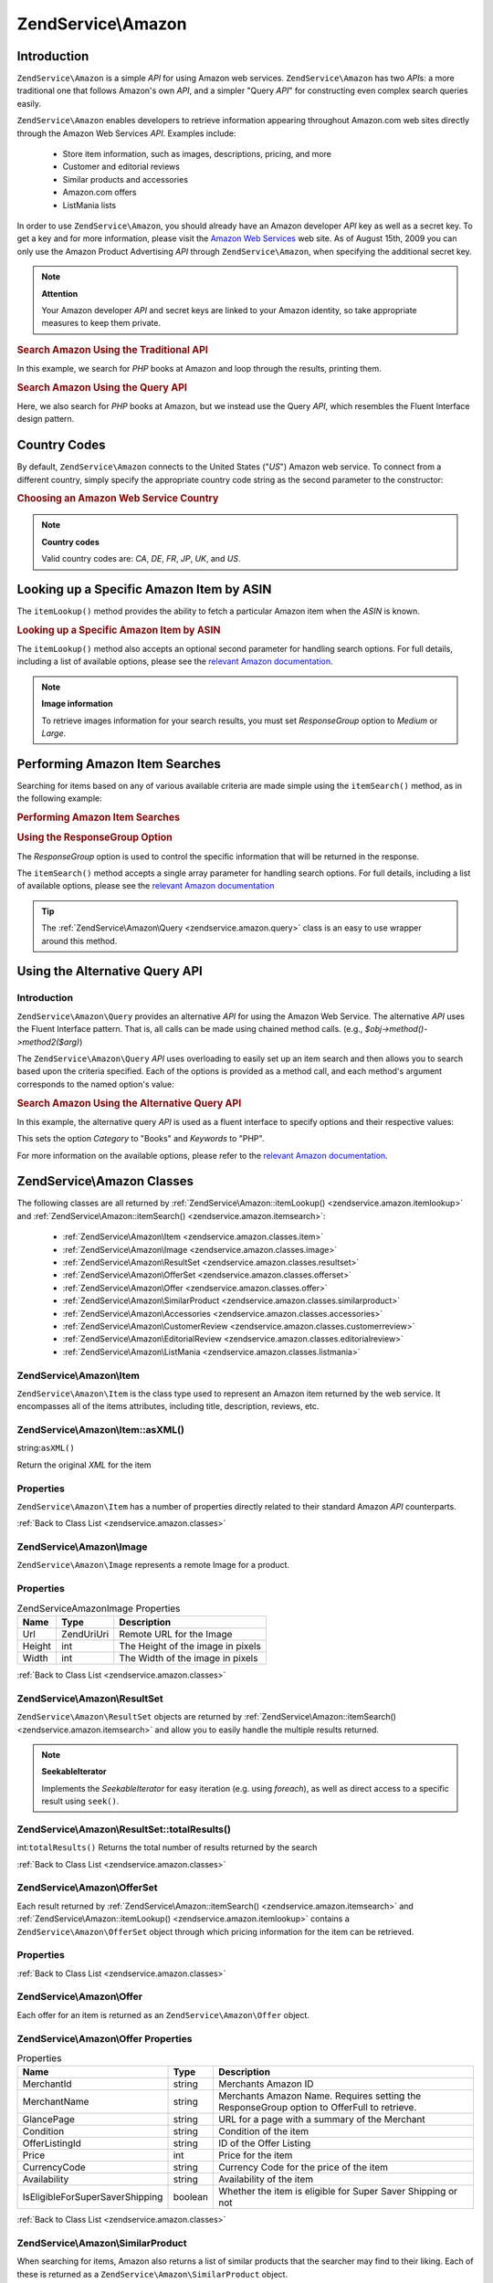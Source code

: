 .. _zendservice.amazon:

ZendService\\Amazon
===================

.. _zendservice.amazon.introduction:

Introduction
------------

``ZendService\Amazon`` is a simple *API* for using Amazon web services. ``ZendService\Amazon`` has two *API*\ s:
a more traditional one that follows Amazon's own *API*, and a simpler "Query *API*" for constructing even complex
search queries easily.

``ZendService\Amazon`` enables developers to retrieve information appearing throughout Amazon.com web sites
directly through the Amazon Web Services *API*. Examples include:



   - Store item information, such as images, descriptions, pricing, and more

   - Customer and editorial reviews

   - Similar products and accessories

   - Amazon.com offers

   - ListMania lists



In order to use ``ZendService\Amazon``, you should already have an Amazon developer *API* key as well as a secret
key. To get a key and for more information, please visit the `Amazon Web Services`_ web site. As of August 15th,
2009 you can only use the Amazon Product Advertising *API* through ``ZendService\Amazon``, when specifying the
additional secret key.

.. note::

   **Attention**

   Your Amazon developer *API* and secret keys are linked to your Amazon identity, so take appropriate measures to
   keep them private.

.. _zendservice.amazon.introduction.example.itemsearch:

.. rubric:: Search Amazon Using the Traditional API

In this example, we search for *PHP* books at Amazon and loop through the results, printing them.

.. code-block:: php
   :linenos:

   $amazon = new ZendService\Amazon\Amazon('AMAZON_API_KEY', 'US', 'AMAZON_SECRET_KEY');
   $results = $amazon->itemSearch(array('SearchIndex' => 'Books',
                                        'Keywords' => 'php'));
   foreach ($results as $result) {
       echo $result->Title . '<br />';
   }

.. _zendservice.amazon.introduction.example.query_api:

.. rubric:: Search Amazon Using the Query API

Here, we also search for *PHP* books at Amazon, but we instead use the Query *API*, which resembles the Fluent
Interface design pattern.

.. code-block:: php
   :linenos:

   $query = new ZendService\Amazon\Query('AMAZON_API_KEY',
                                          'US',
                                          'AMAZON_SECRET_KEY');
   $query->category('Books')->Keywords('PHP');
   $results = $query->search();
   foreach ($results as $result) {
       echo $result->Title . '<br />';
   }

.. _zendservice.amazon.countrycodes:

Country Codes
-------------

By default, ``ZendService\Amazon`` connects to the United States ("*US*") Amazon web service. To connect from a
different country, simply specify the appropriate country code string as the second parameter to the constructor:

.. _zendservice.amazon.countrycodes.example.country_code:

.. rubric:: Choosing an Amazon Web Service Country

.. code-block:: php
   :linenos:

   // Connect to Amazon in Japan
   $amazon = new ZendService\Amazon\Amazon('AMAZON_API_KEY', 'JP', 'AMAZON_SECRET_KEY');

.. note::

   **Country codes**

   Valid country codes are: *CA*, *DE*, *FR*, *JP*, *UK*, and *US*.

.. _zendservice.amazon.itemlookup:

Looking up a Specific Amazon Item by ASIN
-----------------------------------------

The ``itemLookup()`` method provides the ability to fetch a particular Amazon item when the *ASIN* is known.

.. _zendservice.amazon.itemlookup.example.asin:

.. rubric:: Looking up a Specific Amazon Item by ASIN

.. code-block:: php
   :linenos:

   $amazon = new ZendService\Amazon\Amazon('AMAZON_API_KEY', 'US', 'AMAZON_SECRET_KEY');
   $item = $amazon->itemLookup('B0000A432X');

The ``itemLookup()`` method also accepts an optional second parameter for handling search options. For full
details, including a list of available options, please see the `relevant Amazon documentation`_.

.. note::

   **Image information**

   To retrieve images information for your search results, you must set *ResponseGroup* option to *Medium* or
   *Large*.

.. _zendservice.amazon.itemsearch:

Performing Amazon Item Searches
-------------------------------

Searching for items based on any of various available criteria are made simple using the ``itemSearch()`` method,
as in the following example:

.. _zendservice.amazon.itemsearch.example.basic:

.. rubric:: Performing Amazon Item Searches

.. code-block:: php
   :linenos:

   $amazon = new ZendService\Amazon\Amazon('AMAZON_API_KEY', 'US', 'AMAZON_SECRET_KEY');
   $results = $amazon->itemSearch(array('SearchIndex' => 'Books',
                                        'Keywords' => 'php'));
   foreach ($results as $result) {
       echo $result->Title . '<br />';
   }

.. _zendservice.amazon.itemsearch.example.responsegroup:

.. rubric:: Using the ResponseGroup Option

The *ResponseGroup* option is used to control the specific information that will be returned in the response.

.. code-block:: php
   :linenos:

   $amazon = new ZendService\Amazon\Amazon('AMAZON_API_KEY', 'US', 'AMAZON_SECRET_KEY');
   $results = $amazon->itemSearch(array(
       'SearchIndex'   => 'Books',
       'Keywords'      => 'php',
       'ResponseGroup' => 'Small,ItemAttributes,Images,SalesRank,Reviews,' .
                          'EditorialReview,Similarities,ListmaniaLists'
       ));
   foreach ($results as $result) {
       echo $result->Title . '<br />';
   }

The ``itemSearch()`` method accepts a single array parameter for handling search options. For full details,
including a list of available options, please see the `relevant Amazon documentation`_

.. tip::

   The :ref:`ZendService\Amazon\Query <zendservice.amazon.query>` class is an easy to use wrapper around this
   method.

.. _zendservice.amazon.query:

Using the Alternative Query API
-------------------------------

.. _zendservice.amazon.query.introduction:

Introduction
^^^^^^^^^^^^

``ZendService\Amazon\Query`` provides an alternative *API* for using the Amazon Web Service. The alternative *API*
uses the Fluent Interface pattern. That is, all calls can be made using chained method calls. (e.g.,
*$obj->method()->method2($arg)*)

The ``ZendService\Amazon\Query`` *API* uses overloading to easily set up an item search and then allows you to
search based upon the criteria specified. Each of the options is provided as a method call, and each method's
argument corresponds to the named option's value:

.. _zendservice.amazon.query.introduction.example.basic:

.. rubric:: Search Amazon Using the Alternative Query API

In this example, the alternative query *API* is used as a fluent interface to specify options and their respective
values:

.. code-block:: php
   :linenos:

   $query = new ZendService\Amazon\Query('MY_API_KEY', 'US', 'AMAZON_SECRET_KEY');
   $query->Category('Books')->Keywords('PHP');
   $results = $query->search();
   foreach ($results as $result) {
       echo $result->Title . '<br />';
   }

This sets the option *Category* to "Books" and *Keywords* to "PHP".

For more information on the available options, please refer to the `relevant Amazon documentation`_.

.. _zendservice.amazon.classes:

ZendService\\Amazon Classes
---------------------------

The following classes are all returned by :ref:`ZendService\Amazon::itemLookup() <zendservice.amazon.itemlookup>`
and :ref:`ZendService\Amazon::itemSearch() <zendservice.amazon.itemsearch>`:



   - :ref:`ZendService\Amazon\Item <zendservice.amazon.classes.item>`

   - :ref:`ZendService\Amazon\Image <zendservice.amazon.classes.image>`

   - :ref:`ZendService\Amazon\ResultSet <zendservice.amazon.classes.resultset>`

   - :ref:`ZendService\Amazon\OfferSet <zendservice.amazon.classes.offerset>`

   - :ref:`ZendService\Amazon\Offer <zendservice.amazon.classes.offer>`

   - :ref:`ZendService\Amazon\SimilarProduct <zendservice.amazon.classes.similarproduct>`

   - :ref:`ZendService\Amazon\Accessories <zendservice.amazon.classes.accessories>`

   - :ref:`ZendService\Amazon\CustomerReview <zendservice.amazon.classes.customerreview>`

   - :ref:`ZendService\Amazon\EditorialReview <zendservice.amazon.classes.editorialreview>`

   - :ref:`ZendService\Amazon\ListMania <zendservice.amazon.classes.listmania>`



.. _zendservice.amazon.classes.item:

ZendService\\Amazon\\Item
^^^^^^^^^^^^^^^^^^^^^^^^^

``ZendService\Amazon\Item`` is the class type used to represent an Amazon item returned by the web service. It
encompasses all of the items attributes, including title, description, reviews, etc.

.. _zendservice.amazon.classes.item.asxml:

ZendService\\Amazon\\Item::asXML()
^^^^^^^^^^^^^^^^^^^^^^^^^^^^^^^^^^

string:``asXML()``


Return the original *XML* for the item

.. _zendservice.amazon.classes.item.properties:

Properties
^^^^^^^^^^

``ZendService\Amazon\Item`` has a number of properties directly related to their standard Amazon *API*
counterparts.

.. _zendservice.amazon.classes.item.properties.table-1:

.. table:: ZendService\Amazon\Item Properties

   +----------------+----------------------------+-------------------------------------------------------------------------------------------+
   |Name            |Type                        |Description                                                                                |
   +================+============================+===========================================================================================+
   |ASIN            |string                      |Amazon Item ID                                                                             |
   +----------------+----------------------------+-------------------------------------------------------------------------------------------+
   |DetailPageURL   |string                      |URL to the Items Details Page                                                              |
   +----------------+----------------------------+-------------------------------------------------------------------------------------------+
   |SalesRank       |int                         |Sales Rank for the Item                                                                    |
   +----------------+----------------------------+-------------------------------------------------------------------------------------------+
   |SmallImage      |ZendService\Amazon\Image   |Small Image of the Item                                                                    |
   +----------------+----------------------------+-------------------------------------------------------------------------------------------+
   |MediumImage     |ZendService\Amazon\Image   |Medium Image of the Item                                                                   |
   +----------------+----------------------------+-------------------------------------------------------------------------------------------+
   |LargeImage      |ZendService\Amazon\Image   |Large Image of the Item                                                                    |
   +----------------+----------------------------+-------------------------------------------------------------------------------------------+
   |Subjects        |array                       |Item Subjects                                                                              |
   +----------------+----------------------------+-------------------------------------------------------------------------------------------+
   |Offers          |ZendService\Amazon\OfferSet|Offer Summary and Offers for the Item                                                      |
   +----------------+----------------------------+-------------------------------------------------------------------------------------------+
   |CustomerReviews |array                       |Customer reviews represented as an array of ZendService\Amazon\CustomerReview objects     |
   +----------------+----------------------------+-------------------------------------------------------------------------------------------+
   |EditorialReviews|array                       |Editorial reviews represented as an array of ZendService\Amazon\EditorialReview objects   |
   +----------------+----------------------------+-------------------------------------------------------------------------------------------+
   |SimilarProducts |array                       |Similar Products represented as an array of ZendService\Amazon\SimilarProduct objects     |
   +----------------+----------------------------+-------------------------------------------------------------------------------------------+
   |Accessories     |array                       |Accessories for the item represented as an array of ZendService\Amazon\Accessories objects|
   +----------------+----------------------------+-------------------------------------------------------------------------------------------+
   |Tracks          |array                       |An array of track numbers and names for Music CDs and DVDs                                 |
   +----------------+----------------------------+-------------------------------------------------------------------------------------------+
   |ListmaniaLists  |array                       |Item related Listmania Lists as an array of ZendService\Amazon\ListmaniaList objects       |
   +----------------+----------------------------+-------------------------------------------------------------------------------------------+
   |PromotionalTag  |string                      |Item Promotional Tag                                                                       |
   +----------------+----------------------------+-------------------------------------------------------------------------------------------+

:ref:`Back to Class List <zendservice.amazon.classes>`

.. _zendservice.amazon.classes.image:

ZendService\\Amazon\\Image
^^^^^^^^^^^^^^^^^^^^^^^^^^

``ZendService\Amazon\Image`` represents a remote Image for a product.

.. _zendservice.amazon.classes.image.properties:

Properties
^^^^^^^^^^

.. _zendservice.amazon.classes.image.properties.table-1:

.. table:: ZendService\Amazon\Image Properties

   +------+------------+---------------------------------+
   |Name  |Type        |Description                      |
   +======+============+=================================+
   |Url   |Zend\Uri\Uri|Remote URL for the Image         |
   +------+------------+---------------------------------+
   |Height|int         |The Height of the image in pixels|
   +------+------------+---------------------------------+
   |Width |int         |The Width of the image in pixels |
   +------+------------+---------------------------------+

:ref:`Back to Class List <zendservice.amazon.classes>`

.. _zendservice.amazon.classes.resultset:

ZendService\\Amazon\\ResultSet
^^^^^^^^^^^^^^^^^^^^^^^^^^^^^^

``ZendService\Amazon\ResultSet`` objects are returned by :ref:`ZendService\Amazon::itemSearch()
<zendservice.amazon.itemsearch>` and allow you to easily handle the multiple results returned.

.. note::

   **SeekableIterator**

   Implements the *SeekableIterator* for easy iteration (e.g. using *foreach*), as well as direct access to a
   specific result using ``seek()``.

.. _zendservice.amazon.classes.resultset.totalresults:

ZendService\\Amazon\\ResultSet::totalResults()
^^^^^^^^^^^^^^^^^^^^^^^^^^^^^^^^^^^^^^^^^^^^^^

int:``totalResults()``
Returns the total number of results returned by the search

:ref:`Back to Class List <zendservice.amazon.classes>`

.. _zendservice.amazon.classes.offerset:

ZendService\\Amazon\\OfferSet
^^^^^^^^^^^^^^^^^^^^^^^^^^^^^

Each result returned by :ref:`ZendService\Amazon::itemSearch() <zendservice.amazon.itemsearch>` and
:ref:`ZendService\Amazon::itemLookup() <zendservice.amazon.itemlookup>` contains a
``ZendService\Amazon\OfferSet`` object through which pricing information for the item can be retrieved.

.. _zendservice.amazon.classes.offerset.parameters:

Properties
^^^^^^^^^^

.. _zendservice.amazon.classes.offerset.parameters.table-1:

.. table:: ZendService\Amazon\OfferSet Properties

   +----------------------+------+--------------------------------------------------------------+
   |Name                  |Type  |Description                                                   |
   +======================+======+==============================================================+
   |LowestNewPrice        |int   |Lowest Price for the item in "New" condition                  |
   +----------------------+------+--------------------------------------------------------------+
   |LowestNewPriceCurrency|string|The currency for the LowestNewPrice                           |
   +----------------------+------+--------------------------------------------------------------+
   |LowestOldPrice        |int   |Lowest Price for the item in "Used" condition                 |
   +----------------------+------+--------------------------------------------------------------+
   |LowestOldPriceCurrency|string|The currency for the LowestOldPrice                           |
   +----------------------+------+--------------------------------------------------------------+
   |TotalNew              |int   |Total number of "new" condition available for the item        |
   +----------------------+------+--------------------------------------------------------------+
   |TotalUsed             |int   |Total number of "used" condition available for the item       |
   +----------------------+------+--------------------------------------------------------------+
   |TotalCollectible      |int   |Total number of "collectible" condition available for the item|
   +----------------------+------+--------------------------------------------------------------+
   |TotalRefurbished      |int   |Total number of "refurbished" condition available for the item|
   +----------------------+------+--------------------------------------------------------------+
   |Offers                |array |An array of ZendService\Amazon\Offer objects.                |
   +----------------------+------+--------------------------------------------------------------+

:ref:`Back to Class List <zendservice.amazon.classes>`

.. _zendservice.amazon.classes.offer:

ZendService\\Amazon\\Offer
^^^^^^^^^^^^^^^^^^^^^^^^^^

Each offer for an item is returned as an ``ZendService\Amazon\Offer`` object.

.. _zendservice.amazon.classes.offer.properties:

ZendService\\Amazon\\Offer Properties
^^^^^^^^^^^^^^^^^^^^^^^^^^^^^^^^^^^^^

.. _zendservice.amazon.classes.offer.properties.table-1:

.. table:: Properties

   +-------------------------------+-------+------------------------------------------------------------------------------------------+
   |Name                           |Type   |Description                                                                               |
   +===============================+=======+==========================================================================================+
   |MerchantId                     |string |Merchants Amazon ID                                                                       |
   +-------------------------------+-------+------------------------------------------------------------------------------------------+
   |MerchantName                   |string |Merchants Amazon Name. Requires setting the ResponseGroup option to OfferFull to retrieve.|
   +-------------------------------+-------+------------------------------------------------------------------------------------------+
   |GlancePage                     |string |URL for a page with a summary of the Merchant                                             |
   +-------------------------------+-------+------------------------------------------------------------------------------------------+
   |Condition                      |string |Condition of the item                                                                     |
   +-------------------------------+-------+------------------------------------------------------------------------------------------+
   |OfferListingId                 |string |ID of the Offer Listing                                                                   |
   +-------------------------------+-------+------------------------------------------------------------------------------------------+
   |Price                          |int    |Price for the item                                                                        |
   +-------------------------------+-------+------------------------------------------------------------------------------------------+
   |CurrencyCode                   |string |Currency Code for the price of the item                                                   |
   +-------------------------------+-------+------------------------------------------------------------------------------------------+
   |Availability                   |string |Availability of the item                                                                  |
   +-------------------------------+-------+------------------------------------------------------------------------------------------+
   |IsEligibleForSuperSaverShipping|boolean|Whether the item is eligible for Super Saver Shipping or not                              |
   +-------------------------------+-------+------------------------------------------------------------------------------------------+

:ref:`Back to Class List <zendservice.amazon.classes>`

.. _zendservice.amazon.classes.similarproduct:

ZendService\\Amazon\\SimilarProduct
^^^^^^^^^^^^^^^^^^^^^^^^^^^^^^^^^^^

When searching for items, Amazon also returns a list of similar products that the searcher may find to their
liking. Each of these is returned as a ``ZendService\Amazon\SimilarProduct`` object.

Each object contains the information to allow you to make sub-sequent requests to get the full information on the
item.

.. _zendservice.amazon.classes.similarproduct.properties:

Properties
^^^^^^^^^^

.. _zendservice.amazon.classes.similarproduct.properties.table-1:

.. table:: ZendService\Amazon\SimilarProduct Properties

   +-----+------+--------------------------------+
   |Name |Type  |Description                     |
   +=====+======+================================+
   |ASIN |string|Products Amazon Unique ID (ASIN)|
   +-----+------+--------------------------------+
   |Title|string|Products Title                  |
   +-----+------+--------------------------------+

:ref:`Back to Class List <zendservice.amazon.classes>`

.. _zendservice.amazon.classes.accessories:

ZendService\\Amazon\\Accessories
^^^^^^^^^^^^^^^^^^^^^^^^^^^^^^^^

Accessories for the returned item are represented as ``ZendService\Amazon\Accessories`` objects

.. _zendservice.amazon.classes.accessories.properties:

Properties
^^^^^^^^^^

.. _zendservice.amazon.classes.accessories.properties.table-1:

.. table:: ZendService\Amazon\Accessories Properties

   +-----+------+--------------------------------+
   |Name |Type  |Description                     |
   +=====+======+================================+
   |ASIN |string|Products Amazon Unique ID (ASIN)|
   +-----+------+--------------------------------+
   |Title|string|Products Title                  |
   +-----+------+--------------------------------+

:ref:`Back to Class List <zendservice.amazon.classes>`

.. _zendservice.amazon.classes.customerreview:

ZendService\\Amazon\\CustomerReview
^^^^^^^^^^^^^^^^^^^^^^^^^^^^^^^^^^^

Each Customer Review is returned as a ``ZendService\Amazon\CustomerReview`` object.

.. _zendservice.amazon.classes.customerreview.properties:

Properties
^^^^^^^^^^

.. _zendservice.amazon.classes.customerreview.properties.table-1:

.. table:: ZendService\Amazon\CustomerReview Properties

   +------------+------+----------------------------------+
   |Name        |Type  |Description                       |
   +============+======+==================================+
   |Rating      |string|Item Rating                       |
   +------------+------+----------------------------------+
   |HelpfulVotes|string|Votes on how helpful the review is|
   +------------+------+----------------------------------+
   |CustomerId  |string|Customer ID                       |
   +------------+------+----------------------------------+
   |TotalVotes  |string|Total Votes                       |
   +------------+------+----------------------------------+
   |Date        |string|Date of the Review                |
   +------------+------+----------------------------------+
   |Summary     |string|Review Summary                    |
   +------------+------+----------------------------------+
   |Content     |string|Review Content                    |
   +------------+------+----------------------------------+

:ref:`Back to Class List <zendservice.amazon.classes>`

.. _zendservice.amazon.classes.editorialreview:

ZendService\\Amazon\\EditorialReview
^^^^^^^^^^^^^^^^^^^^^^^^^^^^^^^^^^^^

Each items Editorial Reviews are returned as a ``ZendService\Amazon\EditorialReview`` object

.. _zendservice.amazon.classes.editorialreview.properties:

Properties
^^^^^^^^^^

.. _zendservice.amazon.classes.editorialreview.properties.table-1:

.. table:: ZendService\Amazon\EditorialReview Properties

   +-------+------+------------------------------+
   |Name   |Type  |Description                   |
   +=======+======+==============================+
   |Source |string|Source of the Editorial Review|
   +-------+------+------------------------------+
   |Content|string|Review Content                |
   +-------+------+------------------------------+

:ref:`Back to Class List <zendservice.amazon.classes>`

.. _zendservice.amazon.classes.listmania:

ZendService\\Amazon\\Listmania
^^^^^^^^^^^^^^^^^^^^^^^^^^^^^^

Each results List Mania List items are returned as ``ZendService\Amazon\Listmania`` objects.

.. _zendservice.amazon.classes.listmania.properties:

Properties
^^^^^^^^^^

.. _zendservice.amazon.classes.listmania.properties.table-1:

.. table:: ZendService\Amazon\Listmania Properties

   +--------+------+-----------+
   |Name    |Type  |Description|
   +========+======+===========+
   |ListId  |string|List ID    |
   +--------+------+-----------+
   |ListName|string|List Name  |
   +--------+------+-----------+

:ref:`Back to Class List <zendservice.amazon.classes>`



.. _`Amazon Web Services`: http://aws.amazon.com/
.. _`relevant Amazon documentation`: http://www.amazon.com/gp/aws/sdk/main.html/102-9041115-9057709?s=AWSEcommerceService&v=2011-08-01&p=ApiReference/ItemSearchOperation